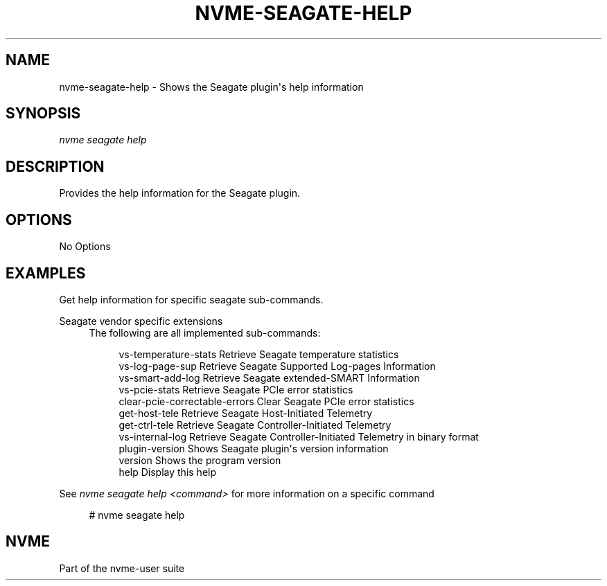 '\" t
.\"     Title: nvme-seagate-help
.\"    Author: [FIXME: author] [see http://www.docbook.org/tdg5/en/html/author]
.\" Generator: DocBook XSL Stylesheets vsnapshot <http://docbook.sf.net/>
.\"      Date: 08/02/2024
.\"    Manual: NVMe Manual
.\"    Source: NVMe
.\"  Language: English
.\"
.TH "NVME\-SEAGATE\-HELP" "1" "08/02/2024" "NVMe" "NVMe Manual"
.\" -----------------------------------------------------------------
.\" * Define some portability stuff
.\" -----------------------------------------------------------------
.\" ~~~~~~~~~~~~~~~~~~~~~~~~~~~~~~~~~~~~~~~~~~~~~~~~~~~~~~~~~~~~~~~~~
.\" http://bugs.debian.org/507673
.\" http://lists.gnu.org/archive/html/groff/2009-02/msg00013.html
.\" ~~~~~~~~~~~~~~~~~~~~~~~~~~~~~~~~~~~~~~~~~~~~~~~~~~~~~~~~~~~~~~~~~
.ie \n(.g .ds Aq \(aq
.el       .ds Aq '
.\" -----------------------------------------------------------------
.\" * set default formatting
.\" -----------------------------------------------------------------
.\" disable hyphenation
.nh
.\" disable justification (adjust text to left margin only)
.ad l
.\" -----------------------------------------------------------------
.\" * MAIN CONTENT STARTS HERE *
.\" -----------------------------------------------------------------
.SH "NAME"
nvme-seagate-help \- Shows the Seagate plugin\*(Aqs help information
.SH "SYNOPSIS"
.sp
.nf
\fInvme seagate help\fR
.fi
.SH "DESCRIPTION"
.sp
Provides the help information for the Seagate plugin\&.
.SH "OPTIONS"
.sp
No Options
.SH "EXAMPLES"
.sp
Get help information for specific seagate sub\-commands\&.
.PP
Seagate vendor specific extensions
.RS 4
The following are all implemented sub\-commands:
.sp
.if n \{\
.RS 4
.\}
.nf
vs\-temperature\-stats            Retrieve Seagate temperature statistics
vs\-log\-page\-sup                 Retrieve Seagate Supported Log\-pages Information
vs\-smart\-add\-log                Retrieve Seagate extended\-SMART Information
vs\-pcie\-stats                   Retrieve Seagate PCIe error statistics
clear\-pcie\-correctable\-errors   Clear Seagate PCIe error statistics
get\-host\-tele                   Retrieve Seagate Host\-Initiated Telemetry
get\-ctrl\-tele                   Retrieve Seagate Controller\-Initiated Telemetry
vs\-internal\-log                 Retrieve Seagate Controller\-Initiated Telemetry in binary format
plugin\-version                  Shows Seagate plugin\*(Aqs version information
version                         Shows the program version
help                            Display this help
.fi
.if n \{\
.RE
.\}
.RE
.sp
See \fInvme seagate help <command>\fR for more information on a specific command
.sp
.if n \{\
.RS 4
.\}
.nf
# nvme seagate help
.fi
.if n \{\
.RE
.\}
.SH "NVME"
.sp
Part of the nvme\-user suite
